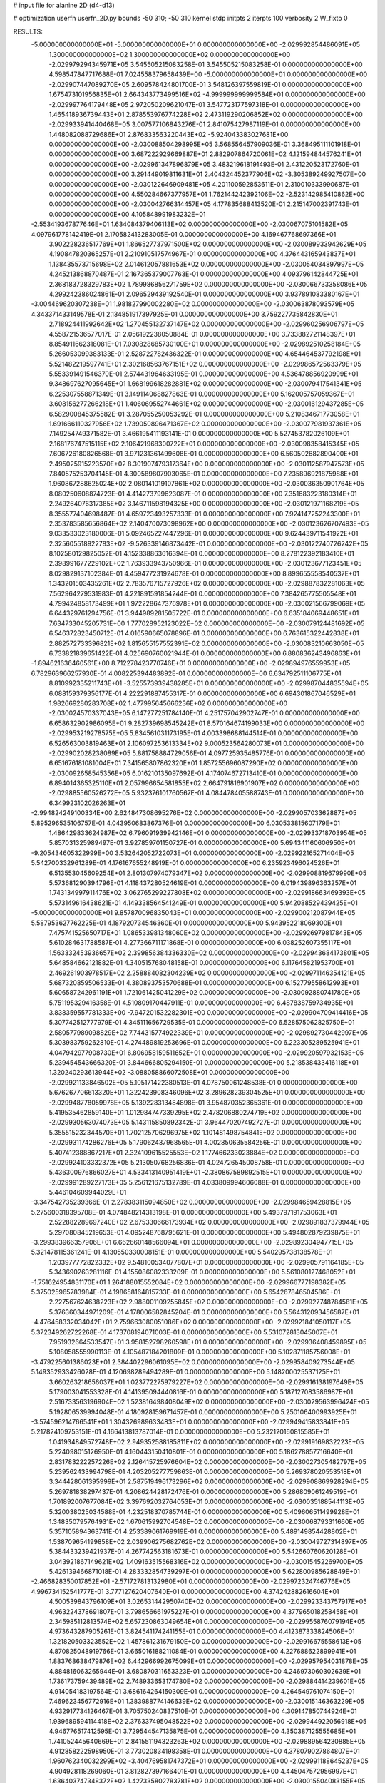 # input file for alanine 2D (d4-d13)

# optimization
userfn       userfn_2D.py
bounds       -50 310; -50 310
kernel       stdp
initpts      2
iterpts      100
verbosity    2
W_fixto      0


RESULTS:
 -5.000000000000000E+01 -5.000000000000000E+01  0.000000000000000E+00      -2.029992854486091E+05
  1.300000000000000E+02  1.300000000000000E+02  0.000000000000000E+00      -2.029979294345971E+05       3.545505215083258E-01  3.545505215083258E-01       0.000000000000000E+00  4.598547847717688E-01
  7.024558379658439E+00 -5.000000000000000E+01  0.000000000000000E+00      -2.029907447089270E+05       2.609578424801700E-01  3.548126397559819E-01       0.000000000000000E+00  1.675473101956835E+01
  2.664343773499516E+02 -4.999999999999584E+01  0.000000000000000E+00      -2.029997764179448E+05       2.972050209621047E-01  3.547723177597318E-01       0.000000000000000E+00  1.465418936739443E+01
  2.878553976774228E+02  2.473119290206852E+02  0.000000000000000E+00      -2.029933941440468E+05       3.007577106843276E-01  2.841075427987119E-01       0.000000000000000E+00  1.448082088729686E+01
  2.876833563220443E+02 -5.924043383027681E+00  0.000000000000000E+00      -2.030088504298995E+05       3.568556457909036E-01  3.368495111101918E-01       0.000000000000000E+00  3.687222929669887E+01
  2.882907864720061E+02  4.121594844576241E+01  0.000000000000000E+00      -2.029961347896879E+05       3.483219618191493E-01  2.431220523172760E-01       0.000000000000000E+00  3.291449019811631E+01
  2.404324452377906E+02 -3.305389249927507E+00  0.000000000000000E+00      -2.030122646909481E+05       4.201100592853611E-01  2.310010333990687E-01       0.000000000000000E+00  4.550284667377957E+01
  1.762144242392106E+02 -2.523142985410862E+00  0.000000000000000E+00      -2.030042766314457E+05       4.177835688413520E-01  2.215147002391743E-01       0.000000000000000E+00  4.105848991983232E+01
 -2.553419367877646E+01  1.634084379406113E+02  0.000000000000000E+00      -2.030067075101582E+05       4.097961778142419E-01  2.170582413283005E-01       0.000000000000000E+00  4.169467768697366E+01
  3.902228236517769E+01  1.866527737971500E+02  0.000000000000000E+00      -2.030089933942629E+05       4.190847820365257E-01  2.210910517574967E-01       0.000000000000000E+00  4.376443165943837E+01
  1.138435573715698E+02  2.014612057881653E+02  0.000000000000000E+00      -2.030054034897997E+05       4.245213868870487E-01  2.167365379007763E-01       0.000000000000000E+00  4.093796142844725E+01
  2.368183728329783E+02  1.789986856271759E+02  0.000000000000000E+00      -2.030066733358086E+05       4.299242386024861E-01  2.096529439192540E-01       0.000000000000000E+00  3.937891083380167E+01
 -3.004469620307238E+01  1.981827990002280E+02  0.000000000000000E+00      -2.030063878093579E+05       4.343371433149578E-01  2.134851917397925E-01       0.000000000000000E+00  3.759227735842830E+01
  2.718924411992642E+02  1.270455132737147E+02  0.000000000000000E+00      -2.029960256906797E+05       4.558721536577017E-01  2.056192238050884E-01       0.000000000000000E+00  3.733882721148397E+01
  8.854911662318081E+01  7.030828685730100E+01  0.000000000000000E+00      -2.029892510258184E+05       5.266053099383133E-01  2.528722782436322E-01       0.000000000000000E+00  4.654464537792198E+01
  5.521482219597741E+01  2.302168563767151E+02  0.000000000000000E+00      -2.029986572563379E+05       5.553391491546370E-01  2.574431964633195E-01       0.000000000000000E+00  4.536478856920999E+01
  9.348697627095645E+01  1.668199618282881E+02  0.000000000000000E+00      -2.030079417541341E+05       6.225307558871349E-01  3.149114068827863E-01       0.000000000000000E+00  5.162005757059367E+01
  3.608156277266218E+01  1.406069552744661E+02  0.000000000000000E+00      -2.030016129437285E+05       6.582900845375582E-01  3.287055250053292E-01       0.000000000000000E+00  5.210834671773058E+01
  1.691666110327956E+02  1.739050896471367E+02  0.000000000000000E+00      -2.030077981937361E+05       7.149254749371582E-01  3.466195411193141E-01       0.000000000000000E+00  5.527453782026109E+01
  2.168176747515115E+02  2.106421968300722E+01  0.000000000000000E+00      -2.030098358415345E+05       7.606726180826568E-01  3.971231361499608E-01       0.000000000000000E+00  6.560502682890400E+01
  2.495025915223570E+02  8.301907479317364E+00  0.000000000000000E+00      -2.030112587947573E+05       7.840575253704145E-01  4.300589807903065E-01       0.000000000000000E+00  7.235896921875988E+01
  1.960867288625024E+02  2.080141019107861E+02  0.000000000000000E+00      -2.030036350901764E+05       8.080250608874723E-01  4.414273799623087E-01       0.000000000000000E+00  7.351683223180314E+01
  2.249264076317385E+02  3.146711598194325E+00  0.000000000000000E+00      -2.030121971168219E+05       8.355577404698487E-01  4.659723493257333E-01       0.000000000000000E+00  7.924147252243300E+01
  2.353783585656864E+02  2.140470073098962E+00  0.000000000000000E+00      -2.030123626707493E+05       9.033533023180006E-01  5.092465227447296E-01       0.000000000000000E+00  9.624439711541922E+01
  2.325605518922783E+02 -9.526339146873442E-01  0.000000000000000E+00      -2.030122740726242E+05       8.102580129825052E-01  4.152338863616394E-01       0.000000000000000E+00  8.278122392183410E+01
  2.398991677229102E+02  1.763933943750966E-01  0.000000000000000E+00      -2.030123677123451E+05       8.029829137102384E-01  4.459477231924678E-01       0.000000000000000E+00  8.899655558540537E+01
  1.343201503435261E+02  2.783576715727926E+02  0.000000000000000E+00      -2.029887832281063E+05       7.562964279531983E-01  4.221891591854244E-01       0.000000000000000E+00  7.384265775505548E+01
  4.799424858173499E+01  1.972228647376978E+01  0.000000000000000E+00      -2.030021566799069E+05       6.644329761294756E-01  3.944989281505722E-01       0.000000000000000E+00  6.635184069448651E+01
  7.634733045205731E+00  1.777028952123022E+02  0.000000000000000E+00      -2.030079124481692E+05       6.546372823450712E-01  4.016590665078896E-01       0.000000000000000E+00  6.763615322442838E+01
  2.882572733396821E+02  1.815655157552391E+02  0.000000000000000E+00      -2.030083210663050E+05       6.733821839651422E-01  4.025690760021944E-01       0.000000000000000E+00  6.880836243496863E+01
 -1.894621636460561E+00  8.712278423770746E+01  0.000000000000000E+00      -2.029894976559953E+05       6.782963966257930E-01  4.008225394483892E-01       0.000000000000000E+00  6.634792511106775E+01
  8.810992335211743E+01 -3.525573939438285E+01  0.000000000000000E+00      -2.029987044835594E+05       6.088159379356177E-01  4.222291887455317E-01       0.000000000000000E+00  6.694301867046529E+01
  1.982669280283708E+02  1.477995645666236E+02  0.000000000000000E+00      -2.030024570337043E+05       6.147277251784140E-01  4.251757042902747E-01       0.000000000000000E+00  6.658632902986095E+01
  9.282739698545242E+01  8.570164674199033E+00  0.000000000000000E+00      -2.029953219278575E+05       5.834561031173195E-01  4.003398688144514E-01       0.000000000000000E+00  6.526563003819463E+01
  2.106097253613334E+02  9.000523564280073E+01  0.000000000000000E+00      -2.029902028238089E+05       5.881758884729056E-01  4.097725935485776E-01       0.000000000000000E+00  6.651676181081004E+01
  7.341565807862320E+01  1.857255696087290E+02  0.000000000000000E+00      -2.030092658545356E+05       6.016210135097692E-01  4.174074672713410E-01       0.000000000000000E+00  6.894014365325110E+01
  2.057996654581855E+02  2.664791816901907E+02  0.000000000000000E+00      -2.029885560526272E+05       5.932376101760567E-01  4.084478405588743E-01       0.000000000000000E+00  6.349923102026263E+01
 -2.994824249100334E+00  2.624847308695276E+02  0.000000000000000E+00      -2.029905703362887E+05       5.895296535106757E-01  4.043950683867376E-01       0.000000000000000E+00  6.030533815607179E+01
  1.486429833624987E+02  6.796091939942146E+01  0.000000000000000E+00      -2.029933718703954E+05       5.857031325989497E-01  3.927859701150727E-01       0.000000000000000E+00  5.694341160606950E+01
 -9.205434605322999E+00  3.532642052722073E+01  0.000000000000000E+00      -2.029922165271404E+05       5.542700332961289E-01  4.176167655248919E-01       0.000000000000000E+00  6.235923496024526E+01
  6.513553045609254E+01  2.801307974079347E+02  0.000000000000000E+00      -2.029908819679990E+05       5.573681290394796E-01  4.118437280524619E-01       0.000000000000000E+00  6.019439896363257E+01
  1.743134997911476E+02  3.062765299227808E+02  0.000000000000000E+00      -2.029918663469393E+05       5.573149616438621E-01  4.149338564541249E-01       0.000000000000000E+00  5.942088529439425E+01
 -5.000000000000000E+01  9.857870096835043E+01  0.000000000000000E+00      -2.029900212087944E+05       5.587953627762225E-01  4.187920734546360E-01       0.000000000000000E+00  5.943952218069300E+01
  7.475741525650717E+01  1.086533981348060E+02  0.000000000000000E+00      -2.029926979817843E+05       5.610284631788587E-01  4.277366711171868E-01       0.000000000000000E+00  6.038252607355117E+01
  1.563332453936657E+02  2.399856384336330E+02  0.000000000000000E+00      -2.029943684173801E+05       5.648584662121882E-01  4.340515768048158E-01       0.000000000000000E+00  6.117645821953700E+01
  2.469261903978517E+02  2.258884082304239E+02  0.000000000000000E+00      -2.029971146354121E+05       5.687320859506533E-01  4.380893753570688E-01       0.000000000000000E+00  6.152779558612993E+01
  5.606587242961191E+01  1.721061425041229E+02  0.000000000000000E+00      -2.030092880741780E+05       5.751195329416358E-01  4.510809170447911E-01       0.000000000000000E+00  6.487838759734935E+01
  3.838359557781333E+00 -7.947201532282301E+00  0.000000000000000E+00      -2.029904709414416E+05       5.307742512777979E-01  4.345111656729535E-01       0.000000000000000E+00  6.528575062825750E+01
  2.580577989098829E+02  7.744315774922339E+01  0.000000000000000E+00      -2.029892730442997E+05       5.303983759262810E-01  4.274489819253696E-01       0.000000000000000E+00  6.223305289525941E+01
  4.047942977908730E+01  6.806958159511652E+01  0.000000000000000E+00      -2.029920597932153E+05       5.239454543666320E-01  3.844666805294150E-01       0.000000000000000E+00  5.218538433416118E+01
  1.320240293613944E+02 -3.088058866072508E+01  0.000000000000000E+00      -2.029921133846502E+05       5.105171422380513E-01  4.078750061248538E-01       0.000000000000000E+00  5.676267706613320E+01
  1.322423908346096E+02  3.289628239304525E+01  0.000000000000000E+00      -2.029948778059978E+05       5.139228313484898E-01  3.954870352365361E-01       0.000000000000000E+00  5.419535462859140E+01
  1.012984747339295E+02  2.478206880274719E+02  0.000000000000000E+00      -2.029930563074073E+05       5.143115850892342E-01  3.964470207492727E-01       0.000000000000000E+00  5.355515232344570E+01
  1.702125706296975E+02  1.101481498754841E+02  0.000000000000000E+00      -2.029931174286276E+05       5.179062437968565E-01  4.002850635584256E-01       0.000000000000000E+00  5.407412388867217E+01
  2.324109615525553E+02  1.177466233023884E+02  0.000000000000000E+00      -2.029924103332372E+05       5.213050768256836E-01  4.024726545008758E-01       0.000000000000000E+00  5.436300976866027E+01
  4.533413140951419E+01 -2.380867589892515E+01  0.000000000000000E+00      -2.029991289227173E+05       5.256121675132789E-01  4.033809994606088E-01       0.000000000000000E+00  5.446104609944029E+01
 -3.347542735239366E-01  2.278383115094850E+02  0.000000000000000E+00      -2.029984659428815E+05       5.275600318395708E-01  4.074848214313198E-01       0.000000000000000E+00  5.493797191753063E+01
  2.522882289697240E+02  2.675330666173934E+02  0.000000000000000E+00      -2.029891837379944E+05       5.297080845219653E-01  4.095248768795621E-01       0.000000000000000E+00  5.494802879239875E+01
 -3.299383966357906E+01  6.662660148566094E+01  0.000000000000000E+00      -2.029892304947715E+05       5.321478115361241E-01  4.130550330008151E-01       0.000000000000000E+00  5.540295738138578E+01
  1.203977772822332E+02  9.548100534077807E+01  0.000000000000000E+00      -2.029905791164185E+05       5.343690263281116E-01  4.155086082333209E-01       0.000000000000000E+00  5.561080127468052E+01
 -1.751624954831170E+01  1.264188015552084E+02  0.000000000000000E+00      -2.029966777198382E+05       5.375025965783984E-01  4.198658164815733E-01       0.000000000000000E+00  5.654267846504586E+01
  2.227567624638223E+02  2.988001109255845E+02  0.000000000000000E+00      -2.029927748784581E+05       5.376360344971209E-01  4.178006582845204E-01       0.000000000000000E+00  5.564312093456587E+01
 -4.476458332034042E+01  2.759663080051086E+02  0.000000000000000E+00      -2.029921841050117E+05       5.372349262722268E-01  4.173708194071003E-01       0.000000000000000E+00  5.531072813045007E+01
  7.951932664533547E+01  3.958152798260598E+01  0.000000000000000E+00      -2.029936408459895E+05       5.108058555990113E-01  4.105487184201809E-01       0.000000000000000E+00  5.102871185756008E+01
 -3.479225601386023E+01  2.384402296061095E+02  0.000000000000000E+00      -2.029958409273544E+05       5.149352933426028E-01  4.120698289494289E-01       0.000000000000000E+00  5.148200025537125E+01
  3.660263218656037E+01  1.023772275979227E+02  0.000000000000000E+00      -2.029916138197649E+05       5.179003041553328E-01  4.141395094440816E-01       0.000000000000000E+00  5.187127083586987E+01
  2.516733563196904E+02  1.523816498408049E+02  0.000000000000000E+00      -2.030029563996424E+05       5.192806539994048E-01  4.180928159671457E-01       0.000000000000000E+00  5.250106400993925E+01
 -3.574596214766541E+01  1.304326989633483E+01  0.000000000000000E+00      -2.029949415833841E+05       5.217824109753151E-01  4.166413813787014E-01       0.000000000000000E+00  5.232120160815585E+01
  1.041934849572748E+02  2.949352588185811E+02  0.000000000000000E+00      -2.029919169832223E+05       5.224098015126950E-01  4.160443150410801E-01       0.000000000000000E+00  5.186278857716640E+01
  2.831783222257226E+02  2.126415725976604E+02  0.000000000000000E+00      -2.030027305482797E+05       5.239562433994798E-01  4.203205277759863E-01       0.000000000000000E+00  5.269378020553518E+01
  3.344428061395999E+01  2.587519496173296E+02  0.000000000000000E+00      -2.029908869928294E+05       5.269781838297437E-01  4.208624428172476E-01       0.000000000000000E+00  5.286809061249519E+01
  1.701892007677084E+02  3.397692032764053E+01  0.000000000000000E+00      -2.030035188544113E+05       5.320038025034588E-01  4.232518370785744E-01       0.000000000000000E+00  5.409606511499928E+01
  1.348350795764931E+02  1.670615992704548E+02  0.000000000000000E+00      -2.030068793311660E+05       5.357105894363741E-01  4.253389061769919E-01       0.000000000000000E+00  5.489149854428802E+01
  1.538709654199858E+02  2.039906275682762E+02  0.000000000000000E+00      -2.030049727314897E+05       5.384433239421937E-01  4.267742563181673E-01       0.000000000000000E+00  5.542660760620128E+01
  3.043921867149621E+02  1.409163515568316E+02  0.000000000000000E+00      -2.030015452269700E+05       5.426139466871018E-01  4.283332854739297E-01       0.000000000000000E+00  5.622800985628849E+01
 -2.466828350017852E+01 -2.571727813132980E+01  0.000000000000000E+00      -2.029972324746776E+05       4.996734152541777E-01  3.777127620407640E-01       0.000000000000000E+00  4.374242882616604E+01
  4.500539843796109E+01  3.026531442950740E+02  0.000000000000000E+00      -2.029923343757917E+05       4.963224378691807E-01  3.798656661975227E-01       0.000000000000000E+00  4.377965018258458E+01
  2.345985112813574E+02  5.657230863049654E+01  0.000000000000000E+00      -2.029955876079194E+05       4.973643287905261E-01  3.824541174241155E-01       0.000000000000000E+00  4.412387333824506E+01
  1.321820503323552E+02  1.457861231679150E+00  0.000000000000000E+00      -2.029916675558613E+05       4.870825048919766E-01  3.665016188211084E-01       0.000000000000000E+00  4.227688622899941E+01
  1.883768638479876E+02  6.442966992675099E+01  0.000000000000000E+00      -2.029957954031878E+05       4.884816063265944E-01  3.680870311653323E-01       0.000000000000000E+00  4.246973060302639E+01
  1.736173759439489E+02  2.748933653174780E+02  0.000000000000000E+00      -2.029884414239601E+05       4.914054183197564E-01  3.686164264150309E-01       0.000000000000000E+00  4.264549761074150E+01
  7.469623456772916E+01  1.383988774146639E+02  0.000000000000000E+00      -2.030015146363229E+05       4.932917734126467E-01  3.705750240837510E-01       0.000000000000000E+00  4.309147850744924E+01
  1.939689594114418E+02  2.376337495048522E+02  0.000000000000000E+00      -2.029944922056918E+05       4.946776517412595E-01  3.729544547135875E-01       0.000000000000000E+00  4.350387125555685E+01
  1.741052445640669E+01  2.841551194323263E+02  0.000000000000000E+00      -2.029889564230885E+05       4.912858222598950E-01  3.773020834198358E-01       0.000000000000000E+00  4.378079027864807E+01
  1.960762340032299E+02 -3.404769581747372E+01  0.000000000000000E+00      -2.029991188645237E+05       4.904928118269060E-01  3.812827397166401E-01       0.000000000000000E+00  4.445047572956997E+01
  1.636403747348372E+02  1.427335802783781E+02  0.000000000000000E+00      -2.030015504083155E+05       4.911137659662885E-01  3.801884798776215E-01       0.000000000000000E+00  4.401189662517718E+01
  2.410066306655939E+01  4.390054102477147E+01  0.000000000000000E+00      -2.029963339800901E+05       4.968145695969168E-01  3.743027019904843E-01       0.000000000000000E+00  4.344246324635563E+01
  9.098329607539625E+01  2.207689469089069E+02  0.000000000000000E+00      -2.030008662291943E+05       4.981146100131080E-01  3.764830561227964E-01       0.000000000000000E+00  4.387589691393941E+01
  2.900449837315319E+02  7.187731526325290E+01  0.000000000000000E+00      -2.029896785369551E+05       4.991133225687669E-01  3.784211739075962E-01       0.000000000000000E+00  4.423788612054940E+01
  5.938912504036656E+01  1.812027439999900E+02  0.000000000000000E+00      -2.030096398183301E+05       5.037215609706751E-01  3.787968151638615E-01       0.000000000000000E+00  4.492978531416232E+01
  2.829213156928607E+02  2.825685259424245E+02  0.000000000000000E+00      -2.029927487795173E+05       5.062206658751290E-01  3.782794536715760E-01       0.000000000000000E+00  4.515239305029829E+01
 -2.013382812797308E+01  2.956050203832942E+02  0.000000000000000E+00      -2.029927564401970E+05       5.051552794332286E-01  3.818153752732778E-01       0.000000000000000E+00  4.561281963293199E+01
  2.573391745737475E+02  1.971161620907181E+02  0.000000000000000E+00      -2.030053873462003E+05       5.079860923125376E-01  3.819884496164656E-01       0.000000000000000E+00  4.590133178155390E+01
  1.273661166214321E+02  2.288404193143018E+02  0.000000000000000E+00      -2.029977600534892E+05       5.107933433083036E-01  3.829923970335123E-01       0.000000000000000E+00  4.647446721573089E+01
  1.159588525957255E+02  5.677577121971652E+01  0.000000000000000E+00      -2.029909179689873E+05       5.166837556250140E-01  3.772347511534191E-01       0.000000000000000E+00  4.605235200774145E+01
  2.744084137044516E+02  1.003881803871603E+02  0.000000000000000E+00      -2.029896400234016E+05       5.184654215737181E-01  3.783830942321408E-01       0.000000000000000E+00  4.644681757814954E+01
  1.968187622186383E+02  1.208160837031051E+02  0.000000000000000E+00      -2.029946841751414E+05       5.203243281481370E-01  3.794424976870817E-01       0.000000000000000E+00  4.680595737658274E+01
  4.968888341236959E+00  1.498160003193955E+02  0.000000000000000E+00      -2.030033093613691E+05       5.210435280014780E-01  3.811327195261361E-01       0.000000000000000E+00  4.718112776708713E+01
  1.006541192130352E+02  1.205264744716333E+02  0.000000000000000E+00      -2.029955166008635E+05       5.240997427305411E-01  3.812850135758514E-01       0.000000000000000E+00  4.757881607099765E+01
  6.662787394630608E+01  1.780877662823310E+02  0.000000000000000E+00      -2.030096028669979E+05       5.274197531284213E-01  3.821324423898509E-01       0.000000000000000E+00  4.830780425986855E+01
  6.966075348860234E+01 -7.315021581466937E+00  0.000000000000000E+00      -2.030032562563138E+05       5.192367090961677E-01  3.883070110814746E-01       0.000000000000000E+00  4.861411971652985E+01